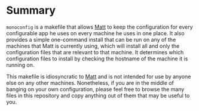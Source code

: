 * Summary

=monoconfig= is a makefile that allows [[https://github.com/bufordrat][Matt]] to keep the configuration
for every configurable app he uses on every machine he uses in one
place.  It also provides a simple one-command install that can be run
on any of the machines that Matt is currently using, which will
install all and only the configuration files that are relevant to that
machine.  It determines which configuration files to install by
checking the hostname of the machine it is running on.

This makefile is idiosyncratic to [[https://github.com/bufordrat][Matt]] and is not intended for use by
anyone else on any other machines.  Nonetheless, if you are in the
middle of banging on your own configuration, please feel free to
browse the many files in this repository and copy anything out of them
that may be useful to you.
